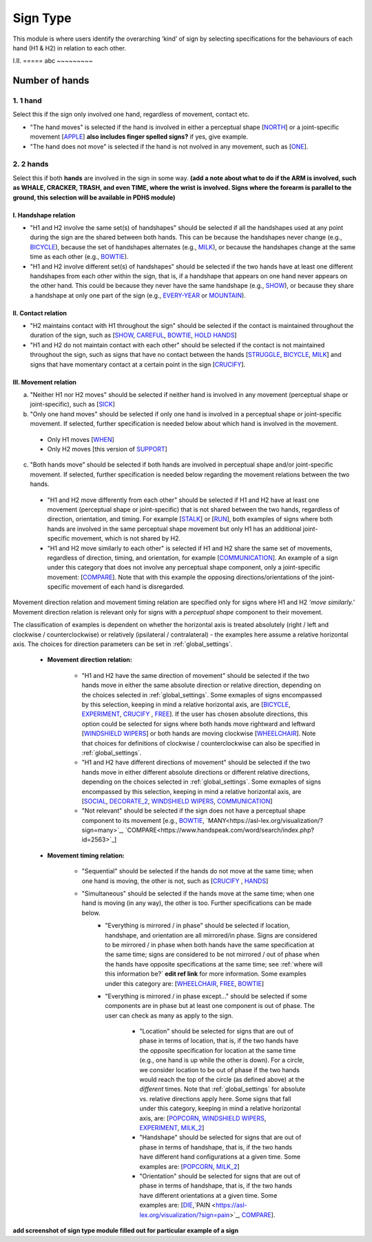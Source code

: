 .. _sign_type_module:

***********
Sign Type
***********

This module is where users identify the overarching ‘kind’ of sign by selecting specifications for the behaviours of each hand (H1 & H2) in relation to each other. 


I.II. =====
abc ~~~~~~~~~

.. _signtype_number_hands: 

Number of hands
`````````````````

1. 1 hand
=========
Select this if the sign only involved one hand, regardless of movement, contact etc. 

- "The hand moves" is selected if the hand is involved in either a perceptual shape [`NORTH <https://asl-lex.org/visualization/?sign=north>`_] or a joint-specific movement [`APPLE <https://asl-lex.org/visualization/?sign=apple>`_] **also includes finger spelled signs?** if yes, give example. 

- "The hand does not move" is selected if the hand is not nvolved in any movement, such as [`ONE <https://www.handspeak.com/word/search/index.php?id=1554>`_].

2. 2 hands
=========
Select this if both **hands** are involved in the sign in some way. **(add a note about what to do if the ARM is involved, such as WHALE, CRACKER, TRASH, and even TIME, where the wrist is involved. Signs where the forearm is parallel to the ground, this selection will be available in PDHS module)**

I. Handshape relation
~~~~~~~~~~~~~~~~~~~~~~

- "H1 and H2 involve the same set(s) of handshapes" should be selected if all the handshapes used at any point during the sign are the shared between both hands. This can be because the handshapes never change (e.g., `BICYCLE <https://asl-lex.org/visualization/?sign=bicycle>`_), because the set of handshapes alternates (e.g., `MILK <https://asl-lex.org/visualization/?sign=milk_2>`_), or because the handshapes change at the same time as each other (e.g., `BOWTIE <https://asl-lex.org/visualization/?sign=bowtie>`_).


- "H1 and H2 involve different set(s) of handshapes" should be selected if the two hands have at least one different handshapes from each other within the sign, that is, if a handshape that appears on one hand never appears on the other hand. This could be because they never have the same handshape (e.g., `SHOW <https://asl-lex.org/visualization/?sign=show>`_), or because they share a handshape at only one part of the sign (e.g., `EVERY-YEAR <https://www.signingsavvy.com/sign/EVERY+YEAR>`_ or `MOUNTAIN <https://www.handspeak.com/word/search/index.php?id=2686>`_). 



II. Contact relation
~~~~~~~~~~~~~~~~~~~~~~
- "H2 maintains contact with H1 throughout the sign" should be selected if the contact is maintained throughout the duration of the sign, such as [`SHOW <https://asl-lex.org/visualization/?sign=show>`_, `CAREFUL <https://www.handspeak.com/word/search/index.php?id=328>`_, `BOWTIE <https://asl-lex.org/visualization/?sign=bowtie>`_, `HOLD HANDS <https://asl-lex.org/visualization/?sign=hold_hands>`_]

- "H1 and H2 do not maintain contact with each other" should be selected if the contact is not maintained throughout the sign, such as signs that have no contact between the hands [`STRUGGLE <https://asl-lex.org/visualization/?sign=struggle>`_, `BICYCLE <https://asl-lex.org/visualization/?sign=bicycle>`_, `MILK <https://asl-lex.org/visualization/?sign=milk_2>`_] and signs that have momentary contact at a certain point in the sign [`CRUCIFY <https://www.handspeak.com/word/search/index.php?id=7840>`_].


.. _signtype_movement_relation: 

III. Movement relation
~~~~~~~~~~~~~~~~~~~~~~

a) "Neither H1 nor H2 moves" should be selected if neither hand is involved in any movement (perceptual shape or joint-specific), such as [`SICK <https://asl-lex.org/visualization/?sign=sick>`_] 

b) "Only one hand moves" should be selected if only one hand is involved in a perceptual shape or joint-specific movement. If selected, further specification is needed below about which hand is involved in the movement.

  - Only H1 moves [`WHEN <https://asl-lex.org/visualization/?sign=when>`_]
  - Only H2 moves [this version of `SUPPORT <https://www.handspeak.com/word/search/index.php?id=2124>`_]

c) "Both hands move" should be selected if both hands are involved in perceptual shape and/or joint-specific movement. If selected, further specification is needed below regarding the movement relations between the two hands. 

  - "H1 and H2 move differently from each other" should be selected if H1 and H2 have at least one movement (perceptual shape or joint-specific) that is not shared between the two hands, regardless of direction, orientation, and timing. For example [`STALK <https://www.handspeak.com/word/search/index.php?id=4168)as>`_] or [`RUN <https://www.handspeak.com/word/search/index.php?id=1859h>`_], both examples of signs where both hands are involved in the same perceptual shape movement but only H1 has an additional joint-specific movement, which is not shared by H2.
  - "H1 and H2 move similarly to each other" is selected if H1 and H2 share the same set of movements, regardless of direction, timing, and orientation, for example [`COMMUNICATION <https://asl-lex.org/visualization/?sign=communication>`_]. An example of a sign under this category that does not involve any perceptual shape component, only a joint-specific movement: [`COMPARE <https://www.handspeak.com/word/search/index.php?id=2563>`_]. Note that with this example the opposing directions/orientations of the joint-specific movement of each hand is disregarded. 


Movement direction relation and movement timing relation are specified only for signs where H1 and H2 *‘move similarly.’* Movement direction relation is relevant only for signs with a *perceptual shape* component to their movement. 

The classification of examples is dependent on whether the horizontal axis is treated absolutely (right / left and clockwise / counterclockwise) or relatively (ipsilateral / contralateral) - the examples here assume a relative horizontal axis. The choices for direction parameters can be set in :ref:`global_settings`. 


  - **Movement direction relation:**
  
      - "H1 and H2 have the same direction of movement" should be selected if the two hands move in either the same absolute direction or relative direction, depending on the choices selected in :ref:`global_settings`. Some exmaples of signs encompassed by this selection, keeping in mind a relative horizontal axis, are [`BICYCLE <https://asl-lex.org/visualization/?sign=bicycle>`_, `EXPERIMENT <https://asl-lex.org/visualization/?sign=experiment>`_, `CRUCIFY <https://www.handspeak.com/word/search/index.php?id=7840>`_ , `FREE <https://www.handspeak.com/word/search/index.php?id=858>`_]. If the user has chosen absolute directions, this option could be selected for signs where both hands move rightward and leftward [`WINDSHIELD WIPERS <https://www.handspeak.com/word/search/index.php?id=3918>`_] or both hands are moving clockwise [`WHEELCHAIR <https://asl-lex.org/visualization/?sign=wheelchair>`_]. Note that choices for definitions of clockwise / counterclockwise can also be specified in :ref:`global_settings`.
 
      - "H1 and H2 have different directions of movement" should be selected if the two hands move in either different absolute directions or different relative directions, depending on the choices selected in :ref:`global_settings`. Some exmaples of signs encompassed by this selection, keeping in mind a relative horizontal axis, are [`SOCIAL <https://asl-lex.org/visualization/?sign=social>`_, `DECORATE_2 <https://asl-lex.org/visualization/?sign=decorate_2>`_, `WINDSHIELD WIPERS <https://www.handspeak.com/word/search/index.php?id=3918>`_, `COMMUNICATION <https://asl-lex.org/visualization/?sign=communication>`_]
      
      - "Not relevant" should be selected if the sign does not have a perceptual shape component to its movement [e.g., `BOWTIE <https://asl-lex.org/visualization/?sign=bowtie>`_, `MANY<https://asl-lex.org/visualization/?sign=many>`_, `COMPARE<https://www.handspeak.com/word/search/index.php?id=2563>`_]
      
  - **Movement timing relation:**
  
      - "Sequential" should be selected if the hands do not move at the same time; when one hand is moving, the other is not, such as [`CRUCIFY <https://www.handspeak.com/word/search/index.php?id=7840>`_ , `HANDS <https://asl-lex.org/visualization/?sign=hands>`_]
      - "Simultaneous" should be selected if the hands move at the same time; when one hand is moving (in any way), the other is too. Further specifications can be made below.
            - "Everything is mirrored / in phase" should be selected if location, handshape, and orientation are all mirrored/in phase. Signs are considered to be mirrored / in phase when both hands have the same specification at the same time; signs are considered to be not mirrored / out of phase when the hands have opposite specifications at the same time; see :ref:`where will this information be?` **edit ref link** for more information. Some examples under this category are: [`WHEELCHAIR <https://asl-lex.org/visualization/?sign=wheelchair>`_, `FREE <https://www.handspeak.com/word/search/index.php?id=858>`_, `BOWTIE <https://asl-lex.org/visualization/?sign=bowtie>`_]
            - "Everything is mirrored / in phase except..." should be selected if some components are in phase but at least one component is out of phase. The user can check as many as apply to the sign. 
      
                - "Location" should be selected for signs that are out of phase in terms of location, that is, if the two hands have the opposite specification for location at the same time (e.g., one hand is up while the other is down). For a circle, we consider location to be out of phase if the two hands would reach the top of the circle (as defined above) at the *different* times. Note that :ref:`global_settings` for absolute vs. relative directions apply here. Some signs that fall under this category, keeping in mind a relative horizontal axis, are: [`POPCORN <https://asl-lex.org/visualization/?sign=popcorn>`_, `WINDSHIELD WIPERS <https://www.handspeak.com/word/search/index.php?id=3918>`_, `EXPERIMENT <https://asl-lex.org/visualization/?sign=experiment>`_, `MILK_2 <https://asl-lex.org/visualization/?sign=milk_2>`_]
                
                - "Handshape" should be selected for signs that are out of phase in terms of handshape, that is, if the two hands have different hand configurations at a given time. Some examples are: [`POPCORN <https://asl-lex.org/visualization/?sign=popcorn>`_, `MILK_2 <https://asl-lex.org/visualization/?sign=milk_2>`_]
                - "Orientation" should be selected for signs that are out of phase in terms of handshape, that is, if the two hands have different orientations at a given time. Some examples are: [`DIE <https://asl-lex.org/visualization/?sign=die>`_,`PAIN <https://asl-lex.org/visualization/?sign=pain>`_, `COMPARE <https://www.handspeak.com/word/search/index.php?id=2563>`_].


**add screenshot of sign type module filled out for particular example of a sign**
